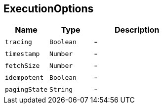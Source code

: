 == ExecutionOptions


[cols=">25%,^25%,50%"]
[frame="topbot"]
|===
^|Name | Type ^| Description

|[[tracing]]`tracing`
|`Boolean`
|-
|[[timestamp]]`timestamp`
|`Number`
|-
|[[fetchSize]]`fetchSize`
|`Number`
|-
|[[idempotent]]`idempotent`
|`Boolean`
|-
|[[pagingState]]`pagingState`
|`String`
|-|===
